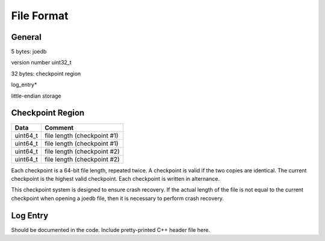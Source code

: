 File Format
===========

General
-------

5 bytes: joedb

version number uint32_t

32 bytes: checkpoint region

log_entry*

little-endian storage

Checkpoint Region
-----------------

======== ===========================
Data     Comment
======== ===========================
uint64_t file length (checkpoint #1)
uint64_t file length (checkpoint #1)
uint64_t file length (checkpoint #2)
uint64_t file length (checkpoint #2)
======== ===========================

Each checkpoint is a 64-bit file length, repeated twice. A checkpoint is valid if the two copies are identical. The current checkpoint is the highest valid checkpoint. Each checkpoint is written in alternance.

This checkpoint system is designed to ensure crash recovery. If the actual length of the file is not equal to the current checkpoint when opening a joedb file, then it is necessary to perform crash recovery.

Log Entry
---------

Should be documented in the code. Include pretty-printed C++ header file here.
